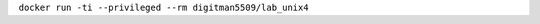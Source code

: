 .. Заменить на команду для загрузки и запуска своего контейнера

``docker run -ti --privileged --rm digitman5509/lab_unix4``
